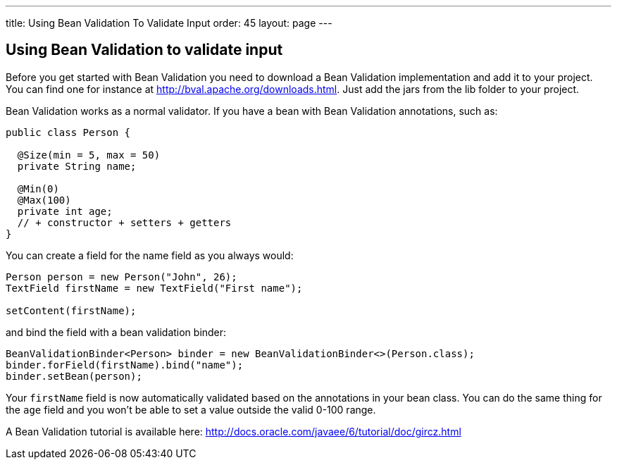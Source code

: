 ---
title: Using Bean Validation To Validate Input
order: 45
layout: page
---

[[using-bean-validation-to-validate-input]]
Using Bean Validation to validate input
---------------------------------------

Before you get started with Bean Validation you need to download a Bean
Validation implementation and add it to your project. You can find one
for instance at http://bval.apache.org/downloads.html. Just add the jars
from the lib folder to your project.

Bean Validation works as a normal validator. If you have a bean with
Bean Validation annotations, such as:

[source,java]
....
public class Person {

  @Size(min = 5, max = 50)
  private String name;

  @Min(0)
  @Max(100)
  private int age;
  // + constructor + setters + getters
}
....

You can create a field for the name field as you always would:

[source,java]
....
Person person = new Person("John", 26);
TextField firstName = new TextField("First name");

setContent(firstName);
....

and bind the field with a bean validation binder:

[source,java]
....
BeanValidationBinder<Person> binder = new BeanValidationBinder<>(Person.class);
binder.forField(firstName).bind("name");
binder.setBean(person);
....

Your `firstName` field is now automatically validated based on the
annotations in your bean class. You can do the same thing for the `age`
field and you won't be able to set a value outside the valid 0-100
range.

A Bean Validation tutorial is available here:
http://docs.oracle.com/javaee/6/tutorial/doc/gircz.html
